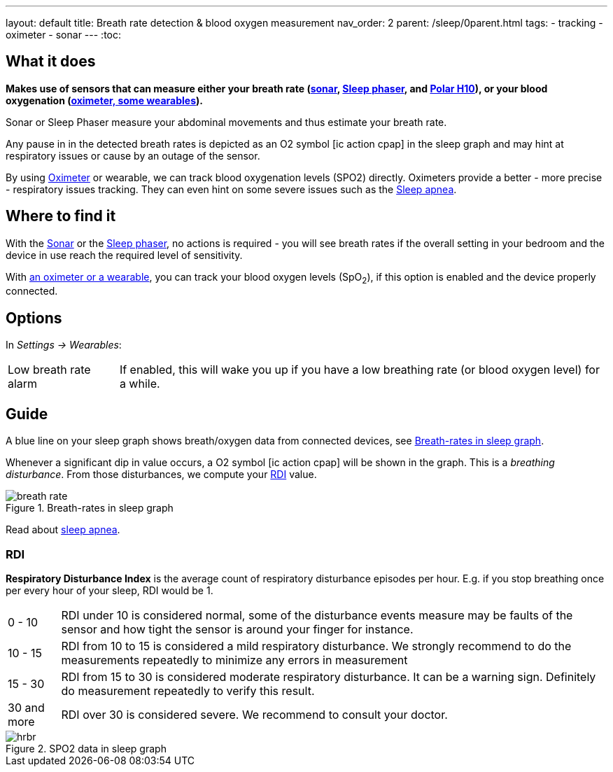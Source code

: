 ---
layout: default
title: Breath rate detection & blood oxygen measurement
nav_order: 2
parent: /sleep/0parent.html
tags:
- tracking
- oximeter
- sonar
---
:toc:

== What it does

*Makes use of sensors that can measure either your breath rate (<</sleep/sensors#sonar, sonar>>,  <</devices/sleep_phaser_2#, Sleep phaser>>, and https://sleep.urbandroid.org/polar-sleep-tracking/[Polar H10]), or your blood oxygenation (<</devices/oximeter#, oximeter, some wearables>>).*

Sonar or Sleep Phaser measure your abdominal movements and thus estimate your breath rate.

Any pause in in the detected breath rates is depicted as an O2 symbol icon:ic_action_cpap[] in the sleep graph and may hint at respiratory issues or cause by an outage of the sensor.

By using <</devices/oximeter, Oximeter>> or wearable, we can track blood oxygenation levels (SPO2) directly. Oximeters provide a better - more precise - respiratory issues tracking. They can even hint on some severe issues such as the link:https://sleep.urbandroid.org/sleep-apnea-pulse-oximetry/[Sleep apnea].

== Where to find it

With the <</sleep/sensors#sonar, Sonar>> or the <</devices/sleep_phaser_2#, Sleep phaser>>, no actions is required - you will see breath rates if the overall setting in your bedroom and the device in use reach the required level of sensitivity.

With <</devices/oximeter#,an oximeter or a wearable>>, you can track your blood oxygen levels (SpO~2~), if this option is enabled and the device properly connected.

== Options
In _Settings -> Wearables_:

[horizontal]
Low breath rate alarm:: If enabled, this will wake you up if you have a low breathing rate (or blood oxygen level) for a while.

== Guide
A blue line on your sleep graph shows breath/oxygen data from connected devices, see <<breath-line>>.

Whenever a significant dip in value occurs, a O2 symbol icon:ic_action_cpap[] will be shown in the graph. This is a _breathing disturbance_. From those disturbances, we compute your <<RDI>> value.

[[breath-line]]
.Breath-rates in sleep graph
image::breath_rate.png[]

Read about link:https://sleep.urbandroid.org/sleep-apnea-pulse-oximetry/[sleep apnea].

=== RDI
*Respiratory Disturbance Index* is the average count of respiratory disturbance episodes per hour.
E.g. if you stop breathing once per every hour of your sleep, RDI would be 1.

[horizontal]
0 - 10:: RDI under 10 is considered normal, some of the disturbance events measure may be faults of the sensor and how tight the sensor is around your finger for instance.
10 - 15:: RDI from 10 to 15 is considered a mild respiratory disturbance. We strongly recommend to do the measurements repeatedly to minimize any errors in measurement
15 - 30:: RDI from 15 to 30 is considered moderate respiratory disturbance. It can be a warning sign. Definitely do measurement repeatedly to verify this result.
30 and more:: RDI over 30 is considered severe. We recommend to consult your doctor.

[[spo2-graph]]
.SPO2 data in sleep graph
image::hrbr.png[]

